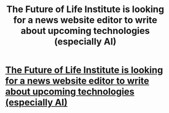 #+TITLE: The Future of Life Institute is looking for a news website editor to write about upcoming technologies (especially AI)

* [[http://futureoflife.org/public/blog/topic/178][The Future of Life Institute is looking for a news website editor to write about upcoming technologies (especially AI)]]
:PROPERTIES:
:Author: lehyde
:Score: 2
:DateUnix: 1443524976.0
:DateShort: 2015-Sep-29
:END:
